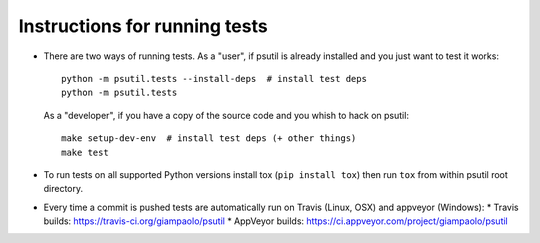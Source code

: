 Instructions for running tests
==============================

* There are two ways of running tests. As a "user", if psutil is already
  installed and you just want to test it works::

    python -m psutil.tests --install-deps  # install test deps
    python -m psutil.tests

  As a "developer", if you have a copy of the source code and you whish to hack
  on psutil::

    make setup-dev-env  # install test deps (+ other things)
    make test

* To run tests on all supported Python versions install tox
  (``pip install tox``) then run ``tox`` from within psutil root directory.

* Every time a commit is pushed tests are automatically run on Travis
  (Linux, OSX) and appveyor (Windows):
  * Travis builds: https://travis-ci.org/giampaolo/psutil
  * AppVeyor builds: https://ci.appveyor.com/project/giampaolo/psutil
